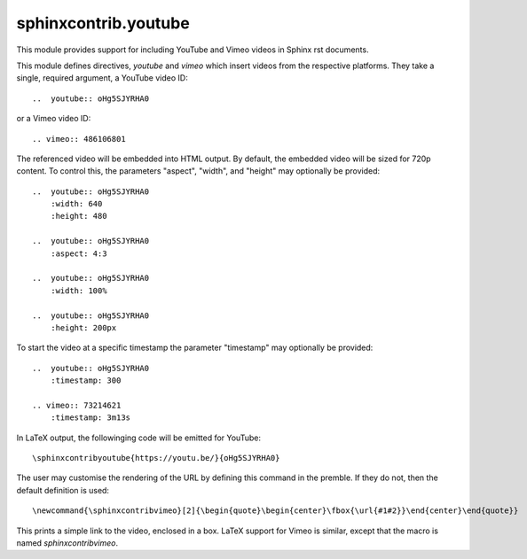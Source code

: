 sphinxcontrib.youtube
=====================

This module provides support for including YouTube and Vimeo videos
in Sphinx rst documents.

This module defines directives, `youtube` and `vimeo` which insert videos
from the respective platforms. They take a single, required argument, a 
YouTube video ID::

    ..  youtube:: oHg5SJYRHA0

or a Vimeo video ID::

    .. vimeo:: 486106801

The referenced video will be embedded into HTML output.  By default, the
embedded video will be sized for 720p content.  To control this, the
parameters "aspect", "width", and "height" may optionally be provided::

    ..  youtube:: oHg5SJYRHA0
        :width: 640
        :height: 480

    ..  youtube:: oHg5SJYRHA0
        :aspect: 4:3

    ..  youtube:: oHg5SJYRHA0
        :width: 100%

    ..  youtube:: oHg5SJYRHA0
        :height: 200px

To start the video at a specific timestamp the parameter "timestamp" may
optionally be provided::

    ..  youtube:: oHg5SJYRHA0
        :timestamp: 300

    .. vimeo:: 73214621
        :timestamp: 3m13s

In LaTeX output, the followinging code will be emitted for YouTube::

    \sphinxcontribyoutube{https://youtu.be/}{oHg5SJYRHA0}

The user may customise the rendering of the URL by defining this command in 
the premble. If they do not, then the default definition is used::

    \newcommand{\sphinxcontribvimeo}[2]{\begin{quote}\begin{center}\fbox{\url{#1#2}}\end{center}\end{quote}}

This prints a simple link to the video, enclosed in a box. LaTeX support for
Vimeo is similar, except that the macro is named `\sphinxcontribvimeo`.

..  -*- mode: rst; fill-column: 79 -*-
